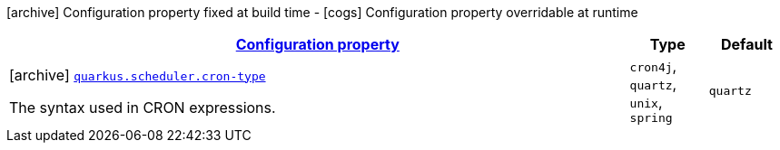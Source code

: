 [.configuration-legend]
icon:archive[title=Fixed at build time] Configuration property fixed at build time - icon:cogs[title=Overridable at runtime]️ Configuration property overridable at runtime 

[.configuration-reference.searchable, cols="80,.^10,.^10"]
|===

h|[[quarkus-scheduler_configuration]]link:#quarkus-scheduler_configuration[Configuration property]

h|Type
h|Default

a|icon:archive[title=Fixed at build time] [[quarkus-scheduler_quarkus.scheduler.cron-type]]`link:#quarkus-scheduler_quarkus.scheduler.cron-type[quarkus.scheduler.cron-type]`

[.description]
--
The syntax used in CRON expressions.
--|`cron4j`, `quartz`, `unix`, `spring` 
|`quartz`

|===